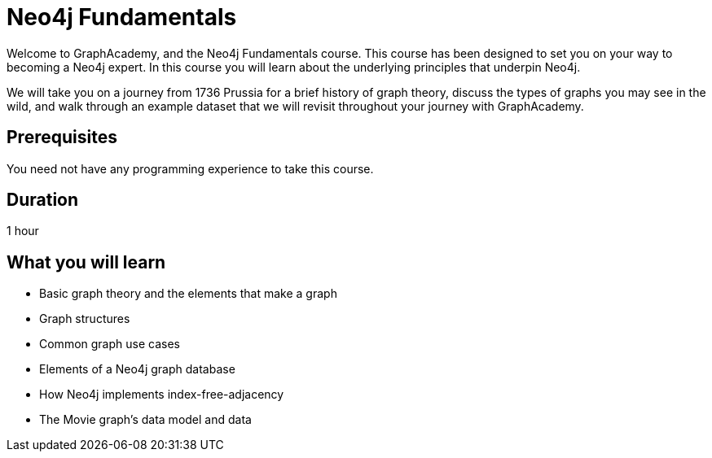 = Neo4j Fundamentals
:categories: beginners:1
:status: active
:next: cypher-fundamentals
:duration: 1 hour
:caption: Learn the basics of Neo4j and the property graph model
:video: https://www.youtube.com/embed/W6p0oNbzW3o
:translations: jp-neo4j-fundamentals,cn-neo4j-fundamentals

// == Course Description

Welcome to GraphAcademy, and the Neo4j Fundamentals course.
This course has been designed to set you on your way to becoming a Neo4j expert.
In this course you will learn about the underlying principles that underpin Neo4j.

We will take you on a journey from 1736 Prussia for a brief history of graph theory,  discuss the types of graphs you may see in the wild, and walk through an example dataset that we will revisit throughout your journey with GraphAcademy.


// This course introduces you to graph databases and how Neo4j supports them.

// This course contains videos, content, and questions to check your understanding of the content.

== Prerequisites

You need not have any programming experience to take this course.

== Duration

1 hour

== What you will learn

* Basic graph theory and the elements that make a graph
* Graph structures
* Common graph use cases
* Elements of a Neo4j graph database
* How Neo4j implements index-free-adjacency
* The Movie graph's data model and data
